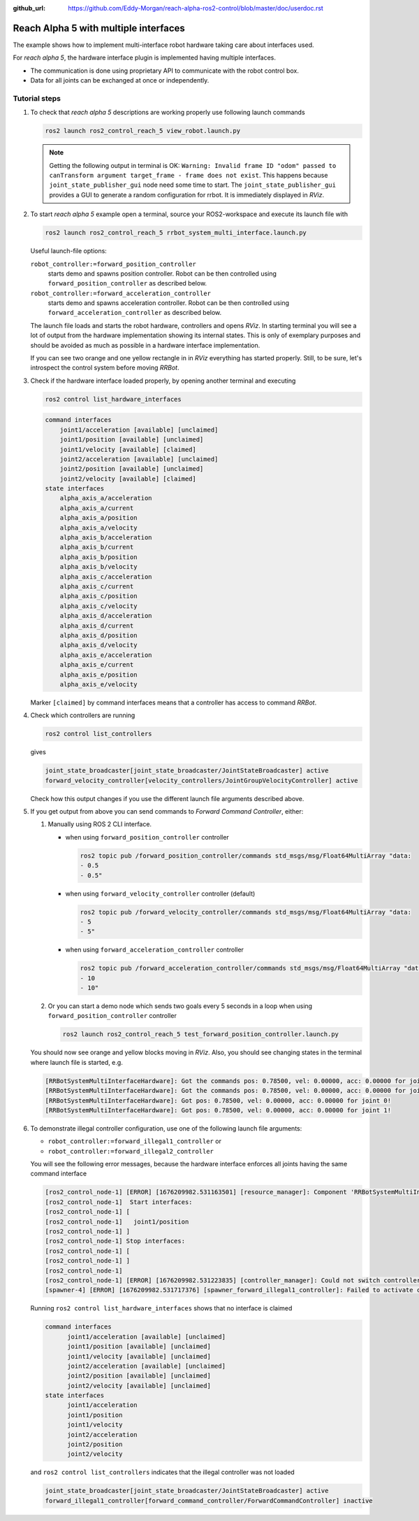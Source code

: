 :github_url: https://github.com/Eddy-Morgan/reach-alpha-ros2-control/blob/master/doc/userdoc.rst

.. _ros2_control_demos_example_3_userdoc:

************************************************
Reach Alpha 5 with multiple interfaces
************************************************

The example shows how to implement multi-interface robot hardware taking care about interfaces used.

For *reach alpha 5*, the hardware interface plugin is implemented having multiple interfaces.

* The communication is done using proprietary API to communicate with the robot control box.
* Data for all joints can be exchanged at once or independently.


Tutorial steps
--------------------------

1. To check that *reach alpha 5* descriptions are working properly use following launch commands

   .. code-block:: shell

    ros2 launch ros2_control_reach_5 view_robot.launch.py

   .. note::
    Getting the following output in terminal is OK: ``Warning: Invalid frame ID "odom" passed to canTransform argument target_frame - frame does not exist``.
    This happens because ``joint_state_publisher_gui`` node need some time to start.
    The ``joint_state_publisher_gui`` provides a GUI to generate  a random configuration for rrbot. It is immediately displayed in *RViz*.


2. To start *reach alpha 5* example open a terminal, source your ROS2-workspace and execute its launch file with

   .. code-block:: shell

    ros2 launch ros2_control_reach_5 rrbot_system_multi_interface.launch.py

   Useful launch-file options:

   ``robot_controller:=forward_position_controller``
    starts demo and spawns position controller. Robot can be then controlled using ``forward_position_controller`` as described below.

   ``robot_controller:=forward_acceleration_controller``
    starts demo and spawns acceleration controller. Robot can be then controlled using ``forward_acceleration_controller`` as described below.

   The launch file loads and starts the robot hardware, controllers and opens *RViz*.
   In starting terminal you will see a lot of output from the hardware implementation showing its internal states.
   This is only of exemplary purposes and should be avoided as much as possible in a hardware interface implementation.

   If you can see two orange and one yellow rectangle in in *RViz* everything has started properly.
   Still, to be sure, let's introspect the control system before moving *RRBot*.

3. Check if the hardware interface loaded properly, by opening another terminal and executing

   .. code-block:: shell

    ros2 control list_hardware_interfaces

   .. code-block:: shell

    command interfaces
        joint1/acceleration [available] [unclaimed]
        joint1/position [available] [unclaimed]
        joint1/velocity [available] [claimed]
        joint2/acceleration [available] [unclaimed]
        joint2/position [available] [unclaimed]
        joint2/velocity [available] [claimed]
    state interfaces
        alpha_axis_a/acceleration
        alpha_axis_a/current
        alpha_axis_a/position
        alpha_axis_a/velocity
        alpha_axis_b/acceleration
        alpha_axis_b/current
        alpha_axis_b/position
        alpha_axis_b/velocity
        alpha_axis_c/acceleration
        alpha_axis_c/current
        alpha_axis_c/position
        alpha_axis_c/velocity
        alpha_axis_d/acceleration
        alpha_axis_d/current
        alpha_axis_d/position
        alpha_axis_d/velocity
        alpha_axis_e/acceleration
        alpha_axis_e/current
        alpha_axis_e/position
        alpha_axis_e/velocity
        
   Marker ``[claimed]`` by command interfaces means that a controller has access to command *RRBot*.

4. Check which controllers are running

   .. code-block:: shell

    ros2 control list_controllers

   gives

   .. code-block:: shell

    joint_state_broadcaster[joint_state_broadcaster/JointStateBroadcaster] active
    forward_velocity_controller[velocity_controllers/JointGroupVelocityController] active

   Check how this output changes if you use the different launch file arguments described above.

5. If you get output from above you can send commands to *Forward Command Controller*, either:

   #. Manually using ROS 2 CLI interface.

      * when using ``forward_position_controller`` controller

        .. code-block:: shell

          ros2 topic pub /forward_position_controller/commands std_msgs/msg/Float64MultiArray "data:
          - 0.5
          - 0.5"

      * when using ``forward_velocity_controller`` controller (default)

        .. code-block:: shell

          ros2 topic pub /forward_velocity_controller/commands std_msgs/msg/Float64MultiArray "data:
          - 5
          - 5"

      * when using ``forward_acceleration_controller`` controller

        .. code-block:: shell

          ros2 topic pub /forward_acceleration_controller/commands std_msgs/msg/Float64MultiArray "data:
          - 10
          - 10"


   #. Or you can start a demo node which sends two goals every 5 seconds in a loop when using ``forward_position_controller`` controller

      .. code-block:: shell

         ros2 launch ros2_control_reach_5 test_forward_position_controller.launch.py

   You should now see orange and yellow blocks moving in *RViz*.
   Also, you should see changing states in the terminal where launch file is started, e.g.

   .. code-block:: shell

      [RRBotSystemMultiInterfaceHardware]: Got the commands pos: 0.78500, vel: 0.00000, acc: 0.00000 for joint 0, control_lvl:1
      [RRBotSystemMultiInterfaceHardware]: Got the commands pos: 0.78500, vel: 0.00000, acc: 0.00000 for joint 1, control_lvl:1
      [RRBotSystemMultiInterfaceHardware]: Got pos: 0.78500, vel: 0.00000, acc: 0.00000 for joint 0!
      [RRBotSystemMultiInterfaceHardware]: Got pos: 0.78500, vel: 0.00000, acc: 0.00000 for joint 1!

6. To demonstrate illegal controller configuration, use one of the following launch file arguments:

   * ``robot_controller:=forward_illegal1_controller`` or
   * ``robot_controller:=forward_illegal2_controller``

   You will see the following error messages, because the hardware interface enforces all joints having the same command interface

   .. code-block:: shell

    [ros2_control_node-1] [ERROR] [1676209982.531163501] [resource_manager]: Component 'RRBotSystemMultiInterface' did not accept new command resource combination:
    [ros2_control_node-1]  Start interfaces:
    [ros2_control_node-1] [
    [ros2_control_node-1]   joint1/position
    [ros2_control_node-1] ]
    [ros2_control_node-1] Stop interfaces:
    [ros2_control_node-1] [
    [ros2_control_node-1] ]
    [ros2_control_node-1]
    [ros2_control_node-1] [ERROR] [1676209982.531223835] [controller_manager]: Could not switch controllers since prepare command mode switch was rejected.
    [spawner-4] [ERROR] [1676209982.531717376] [spawner_forward_illegal1_controller]: Failed to activate controller

   Running ``ros2 control list_hardware_interfaces`` shows that no interface is claimed

   .. code-block:: shell

    command interfaces
          joint1/acceleration [available] [unclaimed]
          joint1/position [available] [unclaimed]
          joint1/velocity [available] [unclaimed]
          joint2/acceleration [available] [unclaimed]
          joint2/position [available] [unclaimed]
          joint2/velocity [available] [unclaimed]
    state interfaces
          joint1/acceleration
          joint1/position
          joint1/velocity
          joint2/acceleration
          joint2/position
          joint2/velocity

   and ``ros2 control list_controllers`` indicates that the illegal controller was not loaded

   .. code-block:: shell

    joint_state_broadcaster[joint_state_broadcaster/JointStateBroadcaster] active
    forward_illegal1_controller[forward_command_controller/ForwardCommandController] inactive

.. Files used for this demos
.. --------------------------

.. * Launch file: `rrbot_system_multi_interface.launch.py <https://github.com/ros-controls/ros2_control_demos/tree/{REPOS_FILE_BRANCH}/example_3/bringup/launch/rrbot_system_multi_interface.launch.py>`__
.. * Controllers yaml: `rrbot_multi_interface_forward_controllers.yaml <https://github.com/ros-controls/ros2_control_demos/tree/{REPOS_FILE_BRANCH}/example_3/bringup/config/rrbot_multi_interface_forward_controllers.yaml>`__
.. * URDF: `rrbot_system_multi_interface.urdf.xacro <https://github.com/ros-controls/ros2_control_demos/tree/{REPOS_FILE_BRANCH}/example_3/description/urdf/rrbot_system_multi_interface.urdf.xacro>`__

..   * Description: `rrbot_description.urdf.xacro <https://github.com/ros-controls/ros2_control_demos/tree/{REPOS_FILE_BRANCH}/ros2_control_demo_description/rrbot/urdf/rrbot_description.urdf.xacro>`__
..   * ``ros2_control`` URDF tag: `rrbot_system_multi_interface.ros2_control.xacro <https://github.com/ros-controls/ros2_control_demos/tree/{REPOS_FILE_BRANCH}/example_3/description/ros2_control/rrbot_system_multi_interface.ros2_control.xacro>`__

.. * RViz configuration: `rrbot.rviz <https://github.com/ros-controls/ros2_control_demos/tree/{REPOS_FILE_BRANCH}/ros2_control_demo_description/rrbot/rviz/rrbot.rviz>`__
.. * Hardware interface plugin: `rrbot_system_multi_interface.cpp <https://github.com/ros-controls/ros2_control_demos/blob/{REPOS_FILE_BRANCH}/example_3/hardware/rrbot_system_multi_interface.cpp>`__

.. Controllers from this demo
.. --------------------------
.. * ``Joint State Broadcaster`` (`ros2_controllers repository <https://github.com/ros-controls/ros2_controllers/tree/{REPOS_FILE_BRANCH}/joint_state_broadcaster>`__): `doc <https://control.ros.org/{REPOS_FILE_BRANCH}/doc/ros2_controllers/joint_state_broadcaster/doc/userdoc.html>`__
.. * ``Forward Command Controller`` (`ros2_controllers repository <https://github.com/ros-controls/ros2_controllers/tree/{REPOS_FILE_BRANCH}/forward_command_controller>`__): `doc <https://control.ros.org/{REPOS_FILE_BRANCH}/doc/ros2_controllers/forward_command_controller/doc/userdoc.html>`__

